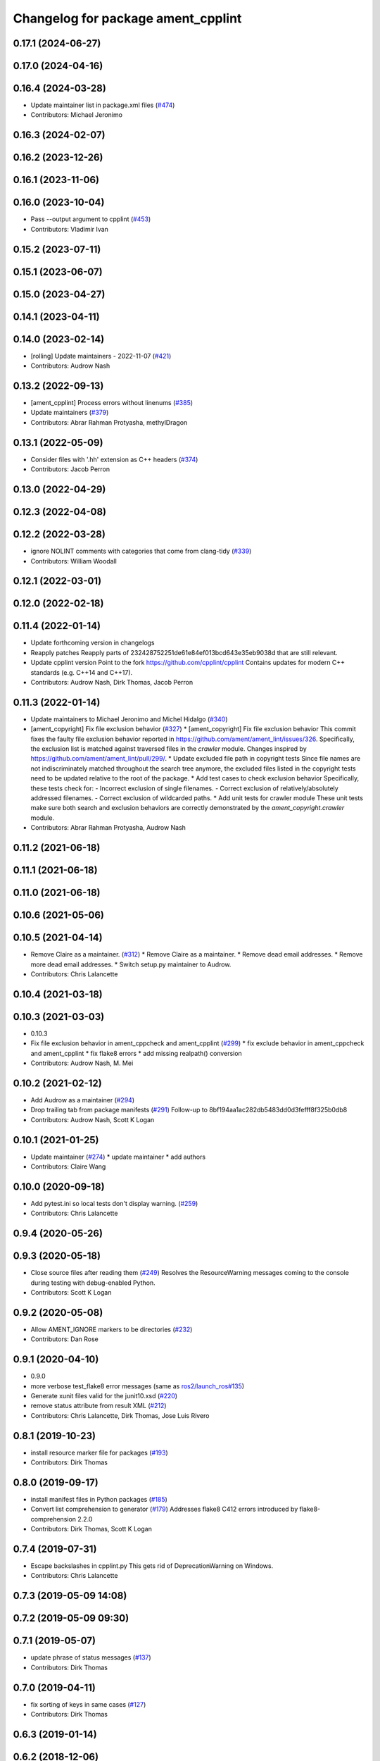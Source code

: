 ^^^^^^^^^^^^^^^^^^^^^^^^^^^^^^^^^^^
Changelog for package ament_cpplint
^^^^^^^^^^^^^^^^^^^^^^^^^^^^^^^^^^^

0.17.1 (2024-06-27)
-------------------

0.17.0 (2024-04-16)
-------------------

0.16.4 (2024-03-28)
-------------------
* Update maintainer list in package.xml files (`#474 <https://github.com/ament/ament_lint/issues/474>`_)
* Contributors: Michael Jeronimo

0.16.3 (2024-02-07)
-------------------

0.16.2 (2023-12-26)
-------------------

0.16.1 (2023-11-06)
-------------------

0.16.0 (2023-10-04)
-------------------
* Pass --output argument to cpplint (`#453 <https://github.com/ament/ament_lint/issues/453>`_)
* Contributors: Vladimir Ivan

0.15.2 (2023-07-11)
-------------------

0.15.1 (2023-06-07)
-------------------

0.15.0 (2023-04-27)
-------------------

0.14.1 (2023-04-11)
-------------------

0.14.0 (2023-02-14)
-------------------
* [rolling] Update maintainers - 2022-11-07 (`#421 <https://github.com/ament/ament_lint/issues/421>`_)
* Contributors: Audrow Nash

0.13.2 (2022-09-13)
-------------------
* [ament_cpplint] Process errors without linenums (`#385 <https://github.com/ament/ament_lint/issues/385>`_)
* Update maintainers (`#379 <https://github.com/ament/ament_lint/issues/379>`_)
* Contributors: Abrar Rahman Protyasha, methylDragon

0.13.1 (2022-05-09)
-------------------
* Consider files with '.hh' extension as C++ headers (`#374 <https://github.com/ament/ament_lint/issues/374>`_)
* Contributors: Jacob Perron

0.13.0 (2022-04-29)
-------------------

0.12.3 (2022-04-08)
-------------------

0.12.2 (2022-03-28)
-------------------
* ignore NOLINT comments with categories that come from clang-tidy (`#339 <https://github.com/ament/ament_lint/issues/339>`_)
* Contributors: William Woodall

0.12.1 (2022-03-01)
-------------------

0.12.0 (2022-02-18)
-------------------

0.11.4 (2022-01-14)
-------------------
* Update forthcoming version in changelogs
* Reapply patches
  Reapply parts of 232428752251de61e84ef013bcd643e35eb9038d that are still relevant.
* Update cpplint version
  Point to the fork https://github.com/cpplint/cpplint
  Contains updates for modern C++ standards (e.g. C++14 and C++17).
* Contributors: Audrow Nash, Dirk Thomas, Jacob Perron

0.11.3 (2022-01-14)
-------------------
* Update maintainers to Michael Jeronimo and Michel Hidalgo (`#340 <https://github.com/ament/ament_lint/issues/340>`_)
* [ament_copyright] Fix file exclusion behavior (`#327 <https://github.com/ament/ament_lint/issues/327>`_)
  * [ament_copyright] Fix file exclusion behavior
  This commit fixes the faulty file exclusion behavior reported in
  https://github.com/ament/ament_lint/issues/326.
  Specifically, the exclusion list is matched against traversed
  files in the `crawler` module.
  Changes inspired by https://github.com/ament/ament_lint/pull/299/.
  * Update excluded file path in copyright tests
  Since file names are not indiscriminately matched throughout the
  search tree anymore, the excluded files listed in the copyright
  tests need to be updated relative to the root of the package.
  * Add test cases to check exclusion behavior
  Specifically, these tests check for:
  - Incorrect exclusion of single filenames.
  - Correct exclusion of relatively/absolutely addressed filenames.
  - Correct exclusion of wildcarded paths.
  * Add unit tests for crawler module
  These unit tests make sure both search and exclusion behaviors are
  correctly demonstrated by the `ament_copyright.crawler` module.
* Contributors: Abrar Rahman Protyasha, Audrow Nash

0.11.2 (2021-06-18)
-------------------

0.11.1 (2021-06-18)
-------------------

0.11.0 (2021-06-18)
-------------------

0.10.6 (2021-05-06)
-------------------

0.10.5 (2021-04-14)
-------------------
* Remove Claire as a maintainer. (`#312 <https://github.com/ament/ament_lint/issues/312>`_)
  * Remove Claire as a maintainer.
  * Remove dead email addresses.
  * Remove more dead email addresses.
  * Switch setup.py maintainer to Audrow.
* Contributors: Chris Lalancette

0.10.4 (2021-03-18)
-------------------

0.10.3 (2021-03-03)
-------------------
* 0.10.3
* Fix file exclusion behavior in ament_cppcheck and ament_cpplint (`#299 <https://github.com/ament/ament_lint/issues/299>`_)
  * fix exclude behavior in ament_cppcheck and ament_cpplint
  * fix flake8 errors
  * add missing realpath() conversion
* Contributors: Audrow Nash, M. Mei

0.10.2 (2021-02-12)
-------------------
* Add Audrow as a maintainer (`#294 <https://github.com/ament/ament_lint/issues/294>`_)
* Drop trailing tab from package manifests (`#291 <https://github.com/ament/ament_lint/issues/291>`_)
  Follow-up to 8bf194aa1ac282db5483dd0d3fefff8f325b0db8
* Contributors: Audrow Nash, Scott K Logan

0.10.1 (2021-01-25)
-------------------
* Update maintainer (`#274 <https://github.com/ament/ament_lint/issues/274>`_)
  * update maintainer
  * add authors
* Contributors: Claire Wang

0.10.0 (2020-09-18)
-------------------
* Add pytest.ini so local tests don't display warning. (`#259 <https://github.com/ament/ament_lint/issues/259>`_)
* Contributors: Chris Lalancette

0.9.4 (2020-05-26)
------------------

0.9.3 (2020-05-18)
------------------
* Close source files after reading them (`#249 <https://github.com/ament/ament_lint/issues/249>`_)
  Resolves the ResourceWarning messages coming to the console during
  testing with debug-enabled Python.
* Contributors: Scott K Logan

0.9.2 (2020-05-08)
------------------
* Allow AMENT_IGNORE markers to be directories (`#232 <https://github.com/ament/ament_lint/issues/232>`_)
* Contributors: Dan Rose

0.9.1 (2020-04-10)
------------------
* 0.9.0
* more verbose test_flake8 error messages (same as `ros2/launch_ros#135 <https://github.com/ros2/launch_ros/issues/135>`_)
* Generate xunit files valid for the junit10.xsd (`#220 <https://github.com/ament/ament_lint/issues/220>`_)
* remove status attribute from result XML (`#212 <https://github.com/ament/ament_lint/issues/212>`_)
* Contributors: Chris Lalancette, Dirk Thomas, Jose Luis Rivero

0.8.1 (2019-10-23)
------------------
* install resource marker file for packages (`#193 <https://github.com/ament/ament_lint/issues/193>`_)
* Contributors: Dirk Thomas

0.8.0 (2019-09-17)
------------------
* install manifest files in Python packages (`#185 <https://github.com/ament/ament_lint/issues/185>`_)
* Convert list comprehension to generator (`#179 <https://github.com/ament/ament_lint/issues/179>`_)
  Addresses flake8 C412 errors introduced by flake8-comprehension 2.2.0
* Contributors: Dirk Thomas, Scott K Logan

0.7.4 (2019-07-31)
------------------
* Escape backslashes in cpplint.py
  This gets rid of DeprecationWarning on Windows.
* Contributors: Chris Lalancette

0.7.3 (2019-05-09 14:08)
------------------------

0.7.2 (2019-05-09 09:30)
------------------------

0.7.1 (2019-05-07)
------------------
* update phrase of status messages (`#137 <https://github.com/ament/ament_lint/issues/137>`_)
* Contributors: Dirk Thomas

0.7.0 (2019-04-11)
------------------
* fix sorting of keys in same cases (`#127 <https://github.com/ament/ament_lint/issues/127>`_)
* Contributors: Dirk Thomas

0.6.3 (2019-01-14)
------------------

0.6.2 (2018-12-06)
------------------

0.6.1 (2018-11-15)
------------------

0.6.0 (2018-11-14)
------------------

0.5.2 (2018-06-27)
------------------

0.5.1 (2018-06-18 13:47)
------------------------
* level setup.py versions to 0.5.1
* Contributors: Mikael Arguedas

0.5.0 (2018-06-18 10:09)
------------------------
* add pytest markers to linter tests
* set zip_safe to avoid warning during installation (`#96 <https://github.com/ament/ament_lint/issues/96>`_)
* fix root logic of cpplint (`#94 <https://github.com/ament/ament_lint/issues/94>`_)
* Contributors: Dirk Thomas

0.4.0 (2017-12-08)
------------------
* remove test_suite, add pytest as test_requires
* add filters argument to cpplint (`#87 <https://github.com/ament/ament_lint/issues/87>`_)
  * add filters argument to cpplint
  * full ellipsis
  * string -> strings
* 0.0.3
* Merge pull request `#84 <https://github.com/ament/ament_lint/issues/84>`_ from ament/flake8_plugins
  update style to satisfy new flake8 plugins
* update style to satisfy new flake8 plugins
* Merge pull request `#81 <https://github.com/ament/ament_lint/issues/81>`_ from ament/ignore_build_spaces
  ignore folders with an AMENT_IGNORE file, e.g. build spaces
* ignore folders with an AMENT_IGNORE file, e.g. build spaces
* 0.0.2
* Merge pull request `#78 <https://github.com/ament/ament_lint/issues/78>`_ from ament/use_flake8
  use flake8 instead of pep8 and pyflakes
* fix style warnings
* use flake8 instead of pep8 and pyflakes
* cpplint: allow using-directive for a whitelist of namespaces (`#67 <https://github.com/ament/ament_lint/issues/67>`_)
  This will permit the use of std::chrono and other useful new literals in C++14, which are most conveniently brought in via "using namespace"
* remove __future_\_ imports
* Merge pull request `#59 <https://github.com/ament/ament_lint/issues/59>`_ from ament/update_cpplint
  update cpplint
* reapply patches
* use new --headers option
* pull new version from upstream
* update schema url
* add schema to manifest files
* Merge pull request `#54 <https://github.com/ament/ament_lint/issues/54>`_ from ament/update_cpplint
  update cpplint
* find deepest vcs path instead of most top level
* update to latest upstream version of cpplint
* Merge pull request `#52 <https://github.com/ament/ament_lint/issues/52>`_ from ament/lint_generated_code
  fix handling of --root
* fix handling of --root
* Merge pull request `#46 <https://github.com/ament/ament_lint/issues/46>`_ from ament/fix_cpplint_root
  fix algo to determine --root for cpplint
* fix algo to determine --root for cpplint
* Merge pull request `#43 <https://github.com/ament/ament_lint/issues/43>`_ from ament/ignore_space_after_semicolon
  ignore space after a semi colon
* also advice cpplint to ignore whitespace after semicolon
* Merge pull request `#42 <https://github.com/ament/ament_lint/issues/42>`_ from ament/remove_second_extension
  remove result type extension from testsuite name
* remove result type extension from testsuite name
* Merge pull request `#40 <https://github.com/ament/ament_lint/issues/40>`_ from ament/cpplint_root
  add --root option to ament_cpplint
* add --root option to ament_cpplint
* Merge pull request `#39 <https://github.com/ament/ament_lint/issues/39>`_ from ament/cpplint_python3
  use Python 3 for cpplint and split into Python and CMake package
* fix matching root on Windows
* refactor ament_cpplint into Python and CMake package
* modify cpplint to work with Python 3
* Merge pull request `#37 <https://github.com/ament/ament_lint/issues/37>`_ from ament/patches
  enforce single line comments for closing namespaces
* fix infinite loop
* only allow single line comments for closing namespaces
* Merge pull request `#35 <https://github.com/ament/ament_lint/issues/35>`_ from ament/cpplint-int
  Reenable int/long check
* Reenable int/long check
* Merge pull request `#33 <https://github.com/ament/ament_lint/issues/33>`_ from ament/disable_cpplint_runtime_int
  ignore cpplint runtime/int error
* ignore cpplint runtime/int error
* Merge pull request `#32 <https://github.com/ament/ament_lint/issues/32>`_ from ament/cpplint_c_style_casts
  allow C-style casts in c code
* allow C-style casts in c code
* workaround to check guard variable for all header files
* Merge pull request `#31 <https://github.com/ament/ament_lint/issues/31>`_ from ament/config_cpplint
  update cpplint configuration
* fix --root for files which are directly in the include/src/test folder
* update cpplint options and implement custom include guard pattern
* update url for cpplint
* Merge pull request `#30 <https://github.com/ament/ament_lint/issues/30>`_ from ament/test_labels
  add labels to tests
* add labels to tests
* Merge pull request `#29 <https://github.com/ament/ament_lint/issues/29>`_ from ament/change_test_dependencies
  update documentation for linters
* update documentation for linters
* Merge pull request `#27 <https://github.com/ament/ament_lint/issues/27>`_ from ament/gtest_location
  add type as extension to test result files
* add type as extension to test result files
* add explicit build type
* Merge pull request `#19 <https://github.com/ament/ament_lint/issues/19>`_ from ament/split_linter_packages_in_python_and_cmake
  split linter packages in python and cmake
* move cmake part of ament_pyflakes to ament_cmake_pyflakes
* move cmake part of ament_pep8 to ament_cmake_pep8
* move cmake part of ament_lint_cmake to ament_cmake_lint_cmake
* disable debug output
* add trailing newline to generated test result files
* add missing copyright / license information
* Merge pull request `#14 <https://github.com/ament/ament_lint/issues/14>`_ from ament/test_runner_windows
  change test runner to work on windows
* change test runner to work on windows
* Merge pull request `#9 <https://github.com/ament/ament_lint/issues/9>`_ from ament/docs
  add docs for linters
* add docs for linters
* modify generated unit test files for a better hierarchy in Jenkins
* make testname argument optional for all linters
* use other linters for the linter packages where possible
* update cpplint to rev 141
* Merge pull request `#2 <https://github.com/ament/ament_lint/issues/2>`_ from ament/ament_lint_auto
  allow linting based on test dependencies only
* add ament_lint_auto and ament_lint_common, update all linter packages to implement extension point of ament_lint_auto
* use project(.. NONE)
* update to latest refactoring of ament_cmake
* add dependency on ament_cmake_environment
* add ament_pyflakes
* add ament_lint_cmake
* add ament_cpplint
* Contributors: Dirk Thomas, Esteve Fernandez, Guillaume Papin, William Woodall
